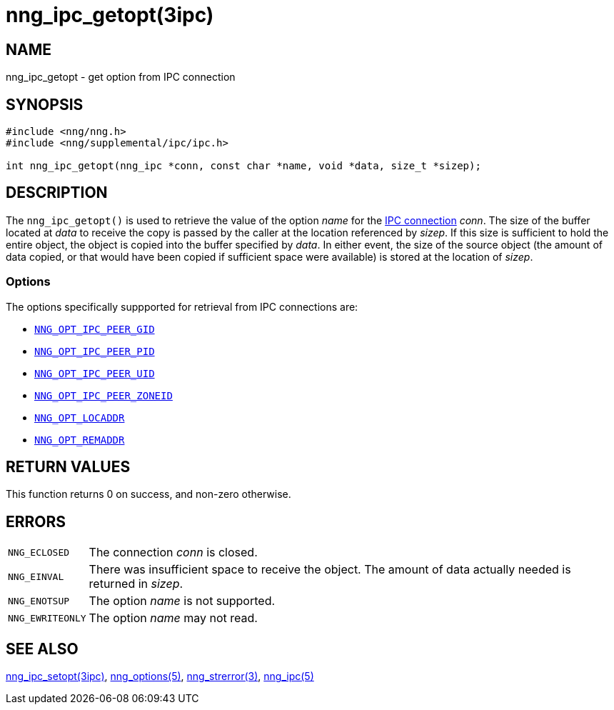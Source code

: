 = nng_ipc_getopt(3ipc)
//
// Copyright 2018 Staysail Systems, Inc. <info@staysail.tech>
// Copyright 2018 Capitar IT Group BV <info@capitar.com>
// Copyright 2019 Devolutions <info@devolutions.net>
//
// This document is supplied under the terms of the MIT License, a
// copy of which should be located in the distribution where this
// file was obtained (LICENSE.txt).  A copy of the license may also be
// found online at https://opensource.org/licenses/MIT.
//

== NAME

nng_ipc_getopt - get option from IPC connection

== SYNOPSIS

[source, c]
----
#include <nng/nng.h>
#include <nng/supplemental/ipc/ipc.h>

int nng_ipc_getopt(nng_ipc *conn, const char *name, void *data, size_t *sizep);
----

== DESCRIPTION

The `nng_ipc_getopt()` is used to retrieve the value of the option _name_ for
the <<nng_ipc.5#,IPC connection>> _conn_.
The size of the buffer located at _data_ to receive the copy is passed by the
caller at the location referenced by _sizep_.
If this size is sufficient to hold the entire object, the object is copied into
the buffer specified by _data_.
In either event, the size of the source object (the amount of data copied,
or that would have been copied if sufficient space were available) is stored
at the location of _sizep_.

=== Options

The options specifically suppported for retrieval from IPC connections are:

* <<nng_options.5#NNG_OPT_IPC_PEER_GID,`NNG_OPT_IPC_PEER_GID`>>
* <<nng_options.5#NNG_OPT_IPC_PEER_PID,`NNG_OPT_IPC_PEER_PID`>>
* <<nng_options.5#NNG_OPT_IPC_PEER_UID,`NNG_OPT_IPC_PEER_UID`>>
* <<nng_options.5#NNG_OPT_IPC_PEER_ZONEID,`NNG_OPT_IPC_PEER_ZONEID`>>
* <<nng_options.5#NNG_OPT_LOCADDR,`NNG_OPT_LOCADDR`>>
* <<nng_options.5#NNG_OPT_REMADDR,`NNG_OPT_REMADDR`>>

== RETURN VALUES

This function returns 0 on success, and non-zero otherwise.

== ERRORS

[horizontal]
`NNG_ECLOSED`:: The connection _conn_ is closed.
`NNG_EINVAL`:: There was insufficient space to receive the object.
	The amount of data actually needed is returned in _sizep_.
`NNG_ENOTSUP`:: The option _name_ is not supported.
`NNG_EWRITEONLY`:: The option _name_ may not read.

== SEE ALSO

[.text-left]
<<nng_ipc_setopt.3ipc#,nng_ipc_setopt(3ipc)>>,
<<nng_options.5#,nng_options(5)>>,
<<nng_strerror.3#,nng_strerror(3)>>,
<<nng_ipc.5#,nng_ipc(5)>>
